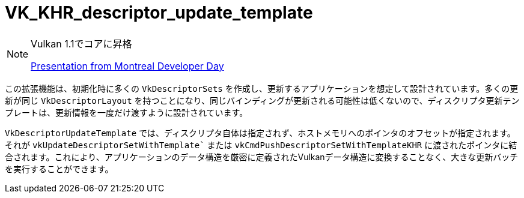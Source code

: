 // Copyright 2019-2021 The Khronos Group, Inc.
// SPDX-License-Identifier: CC-BY-4.0

ifndef::chapters[:chapters: ../]

[[VK_KHR_descriptor_update_template]]
= VK_KHR_descriptor_update_template

[NOTE]
====
Vulkan 1.1でコアに昇格

link:https://www.khronos.org/assets/uploads/developers/library/2018-vulkan-devday/11-DescriptorUpdateTemplates.pdf[Presentation from Montreal Developer Day]
====

この拡張機能は、初期化時に多くの `VkDescriptorSets` を作成し、更新するアプリケーションを想定して設計されています。多くの更新が同じ `VkDescriptorLayout` を持つことになり、同じバインディングが更新される可能性は低くないので、ディスクリプタ更新テンプレートは、更新情報を一度だけ渡すように設計されています。

`VkDescriptorUpdateTemplate` では、ディスクリプタ自体は指定されず、ホストメモリへのポインタのオフセットが指定されます。それが `vkUpdateDescriptorSetWithTemplate`` または `vkCmdPushDescriptorSetWithTemplateKHR` に渡されたポインタに結合されます。これにより、アプリケーションのデータ構造を厳密に定義されたVulkanデータ構造に変換することなく、大きな更新バッチを実行することができます。
